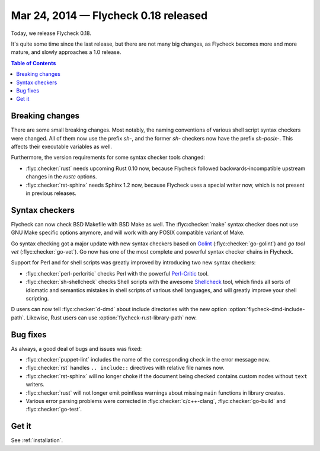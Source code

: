 =======================================
 Mar 24, 2014 — Flycheck 0.18 released
=======================================

Today, we release Flycheck 0.18.

It's quite some time since the last release, but there are not many big changes,
as Flycheck becomes more and more mature, and slowly approaches a 1.0 release.

.. contents:: Table of Contents
   :local:

Breaking changes
================

There are some small breaking changes.  Most notably, the naming conventions of
various shell script syntax checkers were changed.  All of them now use the
prefix `sh-`, and the former `sh-` checkers now have the prefix `sh-posix-`.
This affects their executable variables as well.

Furthermore, the version requirements for some syntax checker tools changed:

- :flyc:checker:`rust`  needs upcoming Rust 0.10 now, because Flycheck followed
  backwards-incompatible upstream changes in the `rustc` options.
- :flyc:checker:`rst-sphinx` needs Sphinx 1.2 now, because Flycheck uses a
  special writer now, which is not present in previous releases.

Syntax checkers
===============

Flycheck can now check BSD Makefile with BSD Make as well.  The
:flyc:checker:`make` syntax checker does not use GNU Make specific options
anymore, and will work with any POSIX compatible variant of Make.

Go syntax checking got a major update with new syntax checkers based on Golint_
(:flyc:checker:`go-golint`) and `go tool vet` (:flyc:checker:`go-vet`).  Go now
has one of the most complete and powerful syntax checker chains in Flycheck.

Support for Perl and for shell scripts was greatly improved by introducing two
new syntax checkers:

- :flyc:checker:`perl-perlcritic` checks Perl with the powerful `Perl-Critic`_
  tool.
- :flyc:checker:`sh-shellcheck` checks Shell scripts with the awesome
  `Shellcheck`_ tool, which finds all sorts of idiomatic and semantics mistakes
  in shell scripts of various shell languages, and will greatly improve your
  shell scripting.

D users can now tell :flyc:checker:`d-dmd` about include directories with the
new option :option:`flycheck-dmd-include-path`.  Likewise, Rust users can use
:option:`flycheck-rust-library-path` now.

.. _golint: https://github.com/golang/lint
.. _Perl-Critic: http://search.cpan.org/dist/Perl-Critic/
.. _shellcheck: https://github.com/koalaman/shellcheck

Bug fixes
=========

As always, a good deal of bugs and issues was fixed:

- :flyc:checker:`puppet-lint` includes the name of the corresponding check in
  the error message now.
- :flyc:checker:`rst` handles ``.. include::`` directives with relative file
  names now.
- :flyc:checker:`rst-sphinx` will no longer choke if the document being checked
  contains custom nodes without ``text``  writers.
- :flyc:checker:`rust` will not longer emit pointless warnings about missing
  ``main`` functions in library creates.
- Various error parsing problems were corrected in :flyc:checker:`c/c++-clang`,
  :flyc:checker:`go-build` and :flyc:checker:`go-test`.

Get it
======

See :ref:`installation`.

